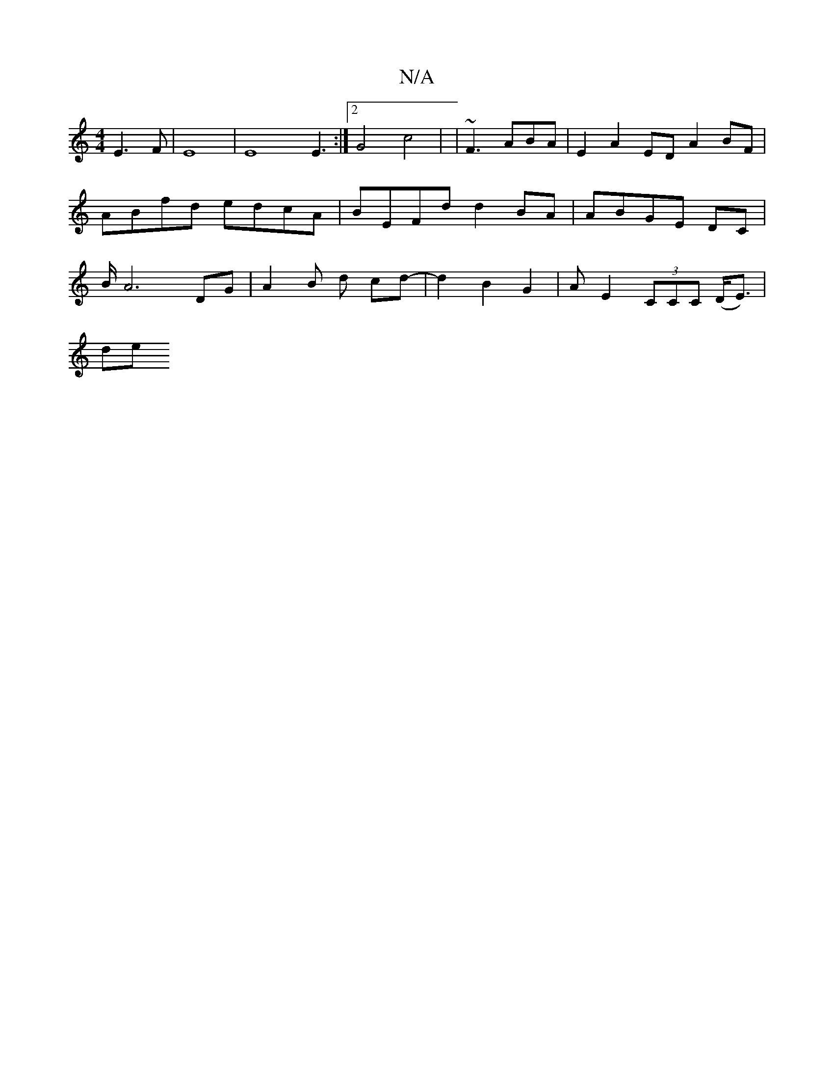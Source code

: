 X:1
T:N/A
M:4/4
R:N/A
K:Cmajor
3/4E3F|
E8 | E8 E3:|2 G4 c4|
| ~F3 ABA | E2 A2 ED A2BF|ABfd edcA|BEFd d2 BA|ABGE DC|B/2A6 DG|A2 B d cd-|d2B2G2|
A[E2] (3CCC (D<E1)3/4|!sliders"B2-B2GA||

|: !4-^c8-C4] [B,.D=G]>[2E2 E>F|
(3GFG G>A (3G